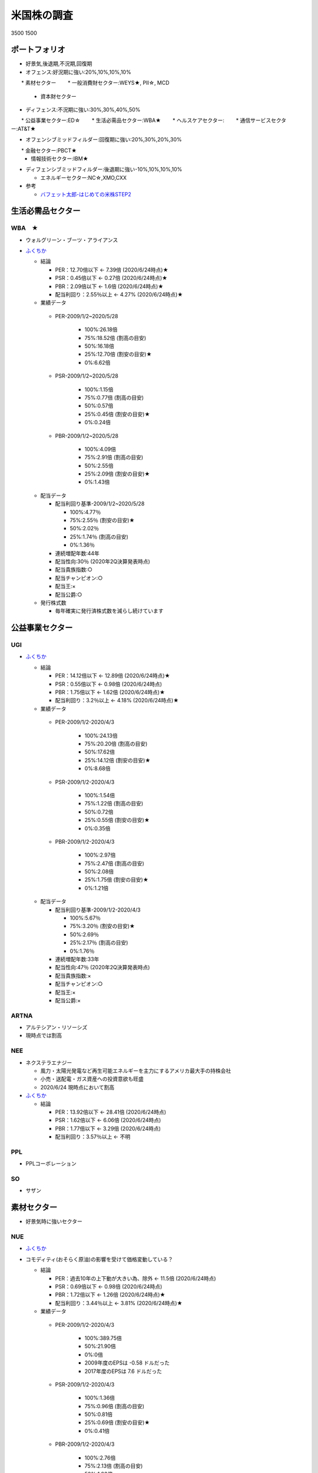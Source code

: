 
#################################
米国株の調査
#################################

3500
1500

ポートフォリオ
###############################

* 好景気,後退期,不況期,回復期
* オフェンス:好況期に強い:20%,10%,10%,10%

　　* 素材セクター
　　* 一般消費財セクター:WEYS★, PII☆, MCD
  * 資本財セクター

* ディフェンス:不況期に強い:30%,30%,40%,50%

　　* 公益事業セクター:ED☆
　　* 生活必需品セクター:WBA★
　　* ヘルスケアセクター:
　　* 通信サービスセクター:AT&T★

* オフェンシブミッドフィルダー:回復期に強い:20%,30%,20%,30%

　　* 金融セクター:PBCT★
  * 情報技術セクター:IBM★

* ディフェンシブミッドフィルダー:後退期に強い-10%,10%,10%,10%

  * エネルギーセクター:NC☆,XMO,CXX


* 参考

  * `バフェット太郎-はじめての米株STEP2 <http://buffett-taro.net/archives/2794506.html>`_


生活必需品セクター
###############################

********************
WBA　★
********************

* ウォルグリーン・ブーツ・アライアンス
* `ふくちか <https://hiromethod.com/WBA>`_

  * 結論

    * PER：12.70倍以下 ← 7.39倍 (2020/6/24時点)★
    * PSR：0.45倍以下   ← 0.27倍 (2020/6/24時点)★
    * PBR：2.09倍以下   ← 1.6倍 (2020/6/24時点)★
    * 配当利回り：2.55％以上 ← 4.27% (2020/6/24時点)★

  * 業績データ

   * PER-2009/1/2~2020/5/28

      * 100%:26.18倍
      * 75%:18.52倍 (割高の目安)
      * 50%:16.18倍
      * 25%:12.70倍 (割安の目安)★ 
      * 0%:6.62倍

   * PSR-2009/1/2~2020/5/28

      * 100%:1.15倍
      * 75%:0.77倍 (割高の目安)
      * 50%:0.57倍
      * 25%:0.45倍 (割安の目安)★ 
      * 0%:0.24倍

   * PBR-2009/1/2~2020/5/28

      * 100%:4.09倍
      * 75%:2.91倍 (割高の目安)
      * 50%:2.55倍
      * 25%:2.09倍 (割安の目安)★
      * 0%:1.43倍

  * 配当データ

    * 配当利回り基準-2009/1/2~2020/5/28

      * 100%:4.77％ 
      * 75%:2.55％ (割安の目安)★
      * 50%:2.02％
      * 25%:1.74％ (割高の目安)
      * 0%:1.36％

    * 連続増配年数:44年
    * 配当性向:30％ (2020年2Q決算発表時点)
    * 配当貴族指数:○
    * 配当チャンピオン:○
    * 配当王:×
    * 配当公爵:○

  * 発行株式数

    * 毎年確実に発行済株式数を減らし続けています



公益事業セクター
###############################

********************
UGI
********************

* `ふくちか <https://hiromethod.com/ugi>`_

  * 結論

    * PER：14.12倍以下 ← 12.89倍 (2020/6/24時点)★
    * PSR：0.55倍以下   ← 0.98倍 (2020/6/24時点)
    * PBR：1.75倍以下   ← 1.62倍 (2020/6/24時点)★
    * 配当利回り：3.2％以上 ← 4.18% (2020/6/24時点)★

  * 業績データ

   * PER-2009/1/2-2020/4/3

      * 100%:24.13倍
      * 75%:20.20倍 (割高の目安)
      * 50%:17.62倍
      * 25%:14.12倍 (割安の目安)★ 
      * 0%:8.68倍

   * PSR-2009/1/2-2020/4/3

      * 100%:1.54倍
      * 75%:1.22倍 (割高の目安)
      * 50%:0.72倍
      * 25%:0.55倍 (割安の目安)★ 
      * 0%:0.35倍

   * PBR-2009/1/2-2020/4/3

      * 100%:2.97倍
      * 75%:2.47倍 (割高の目安)
      * 50%:2.08倍
      * 25%:1.75倍 (割安の目安)★
      * 0%:1.21倍

  * 配当データ

    * 配当利回り基準-2009/1/2-2020/4/3

      * 100%:5.67％ 
      * 75%:3.20％ (割安の目安)★
      * 50%:2.69％
      * 25%:2.17％ (割高の目安)
      * 0%:1.76％

    * 連続増配年数:33年
    * 配当性向:47％ (2020年2Q決算発表時点)
    * 配当貴族指数:×
    * 配当チャンピオン:○
    * 配当王:×
    * 配当公爵:×

********************
ARTNA
********************

* アルテシアン・リソーシズ
* 現時点では割高

********************
NEE
********************

* ネクステラエナジー

  * 風力・太陽光発電など再生可能エネルギーを主力にするアメリカ最大手の持株会社
  * 小売・送配電・ガス資産への投資意欲も旺盛
  * 2020/6/24 現時点において割高

* `ふくちか <https://hiromethod.com/nee>`_

  * 結論

    * PER：13.92倍以下 ← 28.41倍 (2020/6/24時点)
    * PSR：1.62倍以下   ← 6.06倍 (2020/6/24時点)
    * PBR：1.77倍以下   ← 3.29倍 (2020/6/24時点)
    * 配当利回り：3.57％以上 ← 不明


********************
PPL
********************

* PPLコーポレーション

********************
SO
********************

* サザン

素材セクター
###############################

* 好景気時に強いセクター

********************
NUE
********************

* `ふくちか <https://hiromethod.com/nue>`_
* コモディティ(おそらく原油)の影響を受けて価格変動している？

  * 結論

    * PER：過去10年の上下動が大きい為、除外 ← 11.5倍 (2020/6/24時点)
    * PSR：0.69倍以下   ← 0.98倍 (2020/6/24時点)
    * PBR：1.72倍以下   ← 1.26倍 (2020/6/24時点)★
    * 配当利回り：3.44％以上 ← 3.81% (2020/6/24時点)★

  * 業績データ

   * PER-2009/1/2-2020/4/3

      * 100%:389.75倍
      * 50%:21.90倍
      * 0%:0倍
      * 2009年度のEPSは -0.58 ドルだった
      * 2017年度のEPSは 7.6 ドルだった

   * PSR-2009/1/2-2020/4/3

      * 100%:1.36倍
      * 75%:0.96倍 (割高の目安)
      * 50%:0.81倍
      * 25%:0.69倍 (割安の目安)★
      * 0%:0.41倍

   * PBR-2009/1/2-2020/4/3

      * 100%:2.76倍
      * 75%:2.13倍 (割高の目安)
      * 50%:1.93倍
      * 25%:1.72倍 (割安の目安)★
      * 0%:1.22倍

  * 配当データ

    * 配当利回り基準-2009/1/2-2020/4/3

      * 100%:4.69％ 
      * 75%:3.44％ (割安の目安)★
      * 50%:3.12％
      * 25%:2.80％ (割高の目安)
      * 0%:2.17％

    * 連続増配年数:47年
    * 配当性向:44％ (2020年1Q決算発表時点)
    * 配当貴族指数:○
    * 配当チャンピオン:○
    * 配当王:×
    * 配当公爵:○

  * 発行株式数

    * 2018年度から発行済株式数を減らし始めた

金融セクター
###############################

********************
PBCT ★
********************

* ピープルズ・ユナイテッド・ファイナンシャル
* `ふくちか <https://hiromethod.com/pbct>`_

  * 結論

    * PER：16.86倍以下 ← 8.56倍 (2020/6/24時点)★
    * PSR：3.69倍以下   ← 2.7倍 (2020/6/24時点)★
    * PBR：0.89倍以下   ← 0.67倍 (2020/6/24時点)★
    * 配当利回り：4.70％以上 ← 6.1% (2020/6/24時点)★

  * 業績データ
  * 配当データ

    * 配当利回り基準-2009/1/2-2020/4/3

      * 100%:4.69％ 
      * 75%:3.44％ (割安の目安)★
      * 50%:3.12％
      * 25%:2.80％ (割高の目安)
      * 0%:2.17％

    * 連続増配年数:28年
    * 配当性向:52％ (2020年1Q決算発表時点)
    * 配当貴族指数:○
    * 配当チャンピオン:○
    * 配当王:×
    * 配当公爵:○

  * 発行株式数

    * 2016年度以降発行株式を増やしている
    * 2010-2013年度では減らしていた為、発行株式での還元方針を持っていないと思われる


********************
BRK.B
********************

* バークシャ・ハサウェイ
* `ふくちか <https://hiromethod.com/brk-b>`_

  * 結論

    * PER：18.64倍以下
    * PSR：1.50倍以下
    * PBR：1.28倍以下
    * 配当利回り：配当を出さない銘柄

金融セクター
###############################

* 不況からの回復時に強いセクター

********************
MATW ★
********************

* マシューズ・インターナショナル
* `ふくちか <https://hiromethod.com/matw>`_

  * 結論

    * PER：13.02倍以下 ← 6.14倍 (2020/6/24時点)★
    * PSR：1.02倍以下   ← 0.38倍 (2020/6/24時点)★
    * PBR：1.92倍以下   ← 0.98倍 (2020/6/24時点)★
    * 配当利回り：2.18％以上 ← 4.55% (2020/6/24時点)★

  * 配当データ

    * 配当利回り基準-2009/1/2-2020/4/3

      * 100%:4.21％ 
      * 75%:2.18％ (割安の目安)★
      * 50%:1.50％
      * 25%:1.16％ (割高の目安)
      * 0%:0.91％

    * 連続増配年数:25年
    * 配当性向:28％ (2020年1Q決算発表時点)
    * 配当貴族指数:×
    * 配当チャンピオン:○
    * 配当王:×
    * 配当公爵:×

  * 発行株式数

    * 基本的には自社株買いにより毎年発行株式数が削減されている
    * 2014年度に発行株式数が増加したが、SGK.incを買収した影響


情報技術セクター
###############################

********************
IBM ★
********************

* マシューズ・インターナショナル
* `ふくちか <https://hiromethod.com/ibm>`_

  * 結論

    * PER：10.32倍以下 ← 9.63倍 (2020/6/24時点)★
    * PSR：1.66倍以下   ← 1.4倍 (2020/6/24時点)★
    * PBR：7.69倍以下   ← 5.34倍 (2020/6/24時点)★
    * 配当利回り：3.89％以上 ← 5.46% (2020/6/24時点)★

ヘルスケアセクター
###############################

********************
ABBV ★
********************

* AbbVie

  * なぜ債務超過しているのか？

* `1日$16の生活 <https://blog.goo.ne.jp/21stockman/e/1ac12f58230fe5c9e302274ea84f4b44>`_ -2019/9/23

  * 抗リュウマチ薬Humiraを主力とする医薬メーカー
  * アメリカで2023年に特許切れを迎える
  * 欧州では2018年に特許切れとなり、国外売上高の伸びが7.4→3.1%に鈍化しています。
  * Humira特許切れ対策としてAllergan買収を決めています。

* `【ABBV】アッヴィが10.3%の増配発表 買値に対する配当利回りは8%に迫る <https://koutouyuumin.com/2019/11/05/abbv/>`_ -2019/11/05
* `米アッヴィ、「ボトックス」のアラガン買収630億ドル <reuters.com/article/abbvie-allergan-idJPKCN1TQ28M>`_ -2019/6/26
* `ふくちか <https://hiromethod.com/abbv>`_

  * 結論

    * PER：12.15倍以下 ← 10.02倍 (2020/6/24時点)★
    * PSR：3.90倍以下   ← 4.24倍 (2020/6/24時点)
    * PBR：BPS業績がマイナス(債務超過)のため、割愛
    * 配当利回り：4.23％以上 ← 4.85% (2020/6/24時点)★

  * 配当データ

    * 配当利回り基準-2009/1/2-2020/4/3
    * 連続増配年数:48年
    * 配当性向:51％ (2020年1Q決算発表時点)
    * 配当貴族指数:○
    * 配当チャンピオン:×
    * 配当王:×
    * 配当公爵:○

  * 発行株式数

    * 基本的には自社株買いにより毎年発行株式数が削減されている
    * 2015年度に発行株式数が増加したが、以降は再び還元している



一般消費財セクター
###############################

********************
WEYS ★
********************

* ウェイコ・グループ

  * 1892年創立
  * 本社 ウィスコンシン州 グレンデール
  * 靴の設計、企画、流通、マーケティングを実施している会社

* `ふくちか <https://hiromethod.com/weys>`_

  * 結論

    * PER：15.87倍以下 ← 11.32倍 (2020/6/24時点)★
    * PSR：0.91倍以下   ← 0.69倍 (2020/6/24時点)★
    * PBR：1.48倍以下   ← 0.99倍 (2020/6/24時点)★
    * 配当利回り：3.00％以上 ← 4.64% (2020/6/24時点)★

********************
P&G
********************

* プロクター・アンド・ギャンブル

********************
PII☆
********************

* ポラリス・インダストリーズ

  * 1954年創立
  * 本社 ミネソタ州 メディナ
　　* ATV、ビークル、スノーモービル、3輪自動車を製造するメーカー企業

* `ふくちか <https://hiromethod.com/pii>`_

  * 結論

    * PER：14.67倍以下 ← 16.72倍 (2020/6/24時点)
    * PSR：1.05倍以下   ← 0.84倍 (2020/6/24時点)★
    * PBR：6.53倍以下   ← 5.64倍 (2020/6/24時点)★
    * 配当利回り：2.72％以上 ← 2.72% (2020/6/24時点)★

  * 配当データ

    * 配当利回り基準-2009/1/2~2020/6/5
    * 連続増配年数:25年
    * 配当性向:45％ (2020年1Q決算発表時点)
    * 配当貴族指数:×
    * 配当チャンピオン:○
    * 配当王:×
    * 配当公爵:○

********************
MCD
********************

* マクドナルド

* `バフェット太郎-いくらで買うか <http://buffett-taro.net/archives/2875450.html>`_ 2016/1/23

  * 配当利回りの高い企業の株は買い支えられやすいため、PERが下がりにくい
  * マクドナルドが消費期限の切れた鶏肉を使用していたとして世界的な問題を起こしましたが、その配当利回りの高さから、株は必要以上に売られず、PERは20倍程度で推移していました
  * これを「割高でまだ下がる」と考えていれば、今の株価上昇をただ指をくわえて眺めているだけという結果になっていたわけです
  * しかし、ぼくは「PERは20倍を超えているけれど、配当利回りは3.5~3.8％で推移している。これは割安ではないけれど、そこそこの値段だ」と考えました
  * 結果、昨年コツコツ買い増したMCD株のパフォーマンスが保有銘柄全体で一番良かったです



********************
AMZN
********************

* アマゾン

エネルギーセクター
###############################

* 25年以上連続増配銘柄はエクソンモービル(XOM)、シェブロン(CVX)、NACCOインダストリーズ(NC)の3つしかない

********************
NC
********************

* NACCOインダストリーズ

  * 石炭鉱業および天然資源産業を実施している

********************
XOM
********************

* エクソン・モービル
* 原油価格の変動影響を受けて営業利益の上下動が大きい
* `ふくちか <https://hiromethod.com/abbv>`_

  * 結論

    * PER：過去10年の上下動が大きい為、除外 ← 20.94倍 (2020/6/24時点)
    * PSR：0.86倍以下   ← 0.77倍 (2020/6/24時点)★
    * PBR：1.93倍以下   ← 1.1倍 (2020/6/24時点)★
    * 配当利回り：3.78％以上 ← 7.45% (2020/6/24時点)★



********************
CVX
********************

* シェビロン

  * 石油を始めとするエネルギー関連製品を扱う民間企業

エネルギーセクター
###############################

********************
AT&T(T) ★
********************

* AT&T
* `ふくちか <https://hiromethod.com/t>`_

  * 結論

    * PER：11.28倍以下 ← 8.5倍 (2020/6/24時点)★
    * PSR：1.33倍以下   ← 1.22倍 (2020/6/24時点)★
    * PBR：1.49倍以下   ← 1.12倍 (2020/6/24時点)★
    * 配当利回り：6.12％以上 ← 6.88% (2020/6/24時点)★

  * 配当データ

    * 配当利回り基準-2009/1/2-2020/4/3
    * 連続増配年数:36年
    * 配当性向:58％ (2020年1Q決算発表時点)
    * 配当貴族指数:○
    * 配当チャンピオン:○
    * 配当王:×
    * 配当公爵:○

  * 発行株式数

    * 2015年度以降は発行株式が減少していないため、株主還元期待は薄い
    * 2015年度にディレクTV、2018年度にタイムワーナーを買収して株式数を増やした
 

********************
AT&T(T) ★
********************

* AT&T
* `ふくちか <https://hiromethod.com/t>`_

  * 結論

    * PER：11.28倍以下 ← 8.5倍 (2020/6/24時点)★
    * PSR：1.33倍以下   ← 1.22倍 (2020/6/24時点)★
    * PBR：1.49倍以下   ← 1.12倍 (2020/6/24時点)★
    * 配当利回り：6.12％以上 ← 6.88% (2020/6/24時点)★

********************
GOOGL
********************

* アルファベット
* `ふくちか <https://hiromethod.com/googl>`_

  * 結論

    * PER：20.31倍以下
    * PSR：5.56倍以下
    * PBR：3.80倍以下
    * 配当利回り：配当を出さない銘柄


********************
TDS ★
********************

* テレフォン＆データシステムズ
* `ふくちか <https://hiromethod.com/tds>`_

  * 結論

    * PER：過去10年の上下動が大きい為、除外 ← 20.94倍 (2020/6/24時点)
    * PSR：0.53倍以下   ← 0.45倍 (2020/6/24時点)★
    * PBR：0.67倍以下   ← 0.49倍 (2020/6/24時点)★
    * 配当利回り：2.21％以上 ← 3.4% (2020/6/24時点)★

  * 発行株式数

    * 長期的に横ばい〜やや微増のため、還元は期待が薄い


